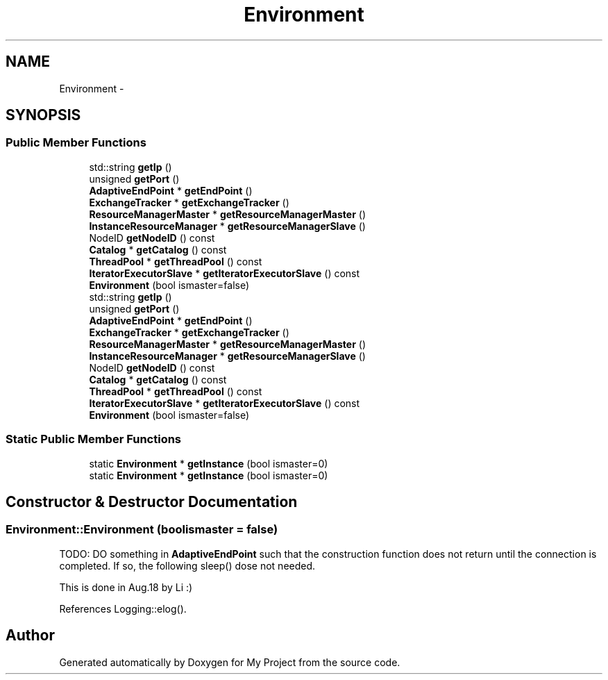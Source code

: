 .TH "Environment" 3 "Fri Oct 9 2015" "My Project" \" -*- nroff -*-
.ad l
.nh
.SH NAME
Environment \- 
.SH SYNOPSIS
.br
.PP
.SS "Public Member Functions"

.in +1c
.ti -1c
.RI "std::string \fBgetIp\fP ()"
.br
.ti -1c
.RI "unsigned \fBgetPort\fP ()"
.br
.ti -1c
.RI "\fBAdaptiveEndPoint\fP * \fBgetEndPoint\fP ()"
.br
.ti -1c
.RI "\fBExchangeTracker\fP * \fBgetExchangeTracker\fP ()"
.br
.ti -1c
.RI "\fBResourceManagerMaster\fP * \fBgetResourceManagerMaster\fP ()"
.br
.ti -1c
.RI "\fBInstanceResourceManager\fP * \fBgetResourceManagerSlave\fP ()"
.br
.ti -1c
.RI "NodeID \fBgetNodeID\fP () const "
.br
.ti -1c
.RI "\fBCatalog\fP * \fBgetCatalog\fP () const "
.br
.ti -1c
.RI "\fBThreadPool\fP * \fBgetThreadPool\fP () const "
.br
.ti -1c
.RI "\fBIteratorExecutorSlave\fP * \fBgetIteratorExecutorSlave\fP () const "
.br
.ti -1c
.RI "\fBEnvironment\fP (bool ismaster=false)"
.br
.ti -1c
.RI "std::string \fBgetIp\fP ()"
.br
.ti -1c
.RI "unsigned \fBgetPort\fP ()"
.br
.ti -1c
.RI "\fBAdaptiveEndPoint\fP * \fBgetEndPoint\fP ()"
.br
.ti -1c
.RI "\fBExchangeTracker\fP * \fBgetExchangeTracker\fP ()"
.br
.ti -1c
.RI "\fBResourceManagerMaster\fP * \fBgetResourceManagerMaster\fP ()"
.br
.ti -1c
.RI "\fBInstanceResourceManager\fP * \fBgetResourceManagerSlave\fP ()"
.br
.ti -1c
.RI "NodeID \fBgetNodeID\fP () const "
.br
.ti -1c
.RI "\fBCatalog\fP * \fBgetCatalog\fP () const "
.br
.ti -1c
.RI "\fBThreadPool\fP * \fBgetThreadPool\fP () const "
.br
.ti -1c
.RI "\fBIteratorExecutorSlave\fP * \fBgetIteratorExecutorSlave\fP () const "
.br
.ti -1c
.RI "\fBEnvironment\fP (bool ismaster=false)"
.br
.in -1c
.SS "Static Public Member Functions"

.in +1c
.ti -1c
.RI "static \fBEnvironment\fP * \fBgetInstance\fP (bool ismaster=0)"
.br
.ti -1c
.RI "static \fBEnvironment\fP * \fBgetInstance\fP (bool ismaster=0)"
.br
.in -1c
.SH "Constructor & Destructor Documentation"
.PP 
.SS "Environment::Environment (boolismaster = \fCfalse\fP)"
TODO: DO something in \fBAdaptiveEndPoint\fP such that the construction function does not return until the connection is completed\&. If so, the following sleep() dose not needed\&.
.PP
This is done in Aug\&.18 by Li :)
.PP
References Logging::elog()\&.

.SH "Author"
.PP 
Generated automatically by Doxygen for My Project from the source code\&.
